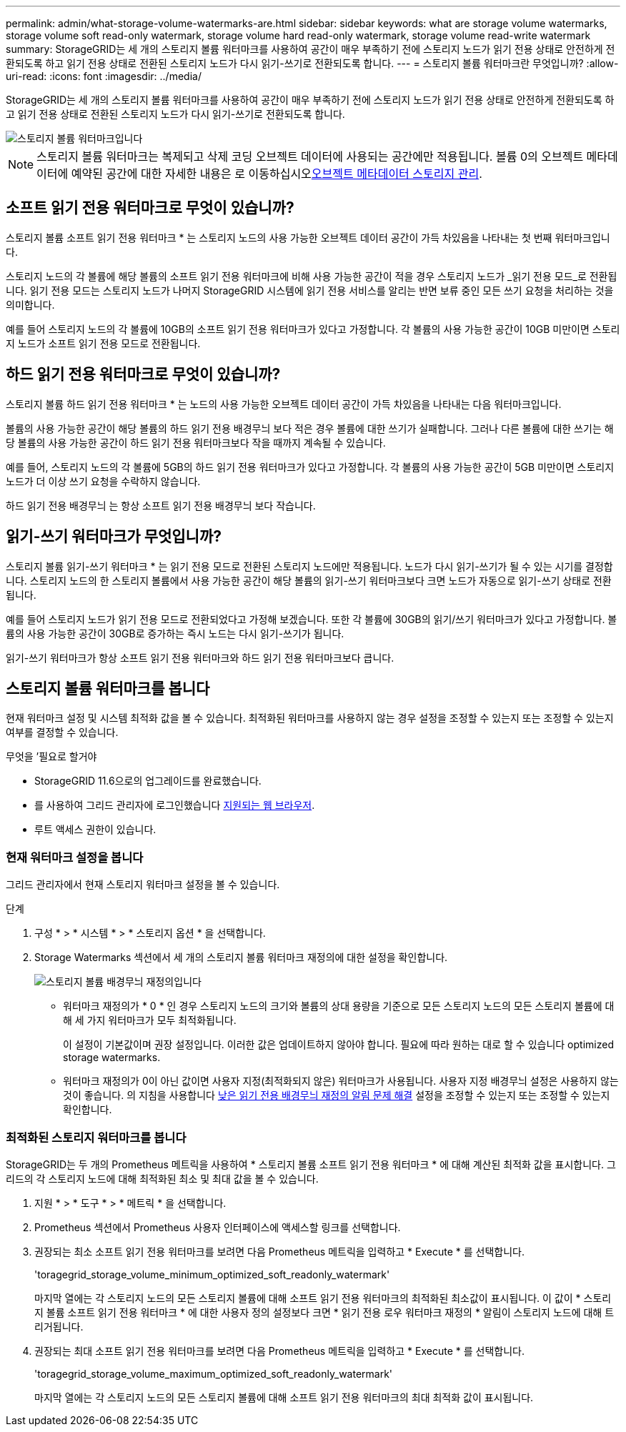 ---
permalink: admin/what-storage-volume-watermarks-are.html 
sidebar: sidebar 
keywords: what are storage volume watermarks, storage volume soft read-only watermark, storage volume hard read-only watermark, storage volume read-write watermark 
summary: StorageGRID는 세 개의 스토리지 볼륨 워터마크를 사용하여 공간이 매우 부족하기 전에 스토리지 노드가 읽기 전용 상태로 안전하게 전환되도록 하고 읽기 전용 상태로 전환된 스토리지 노드가 다시 읽기-쓰기로 전환되도록 합니다. 
---
= 스토리지 볼륨 워터마크란 무엇입니까?
:allow-uri-read: 
:icons: font
:imagesdir: ../media/


[role="lead"]
StorageGRID는 세 개의 스토리지 볼륨 워터마크를 사용하여 공간이 매우 부족하기 전에 스토리지 노드가 읽기 전용 상태로 안전하게 전환되도록 하고 읽기 전용 상태로 전환된 스토리지 노드가 다시 읽기-쓰기로 전환되도록 합니다.

image::../media/storage_volume_watermarks.png[스토리지 볼륨 워터마크입니다]


NOTE: 스토리지 볼륨 워터마크는 복제되고 삭제 코딩 오브젝트 데이터에 사용되는 공간에만 적용됩니다. 볼륨 0의 오브젝트 메타데이터에 예약된 공간에 대한 자세한 내용은 로 이동하십시오xref:managing-object-metadata-storage.adoc[오브젝트 메타데이터 스토리지 관리].



== 소프트 읽기 전용 워터마크로 무엇이 있습니까?

스토리지 볼륨 소프트 읽기 전용 워터마크 * 는 스토리지 노드의 사용 가능한 오브젝트 데이터 공간이 가득 차있음을 나타내는 첫 번째 워터마크입니다.

스토리지 노드의 각 볼륨에 해당 볼륨의 소프트 읽기 전용 워터마크에 비해 사용 가능한 공간이 적을 경우 스토리지 노드가 _읽기 전용 모드_로 전환됩니다. 읽기 전용 모드는 스토리지 노드가 나머지 StorageGRID 시스템에 읽기 전용 서비스를 알리는 반면 보류 중인 모든 쓰기 요청을 처리하는 것을 의미합니다.

예를 들어 스토리지 노드의 각 볼륨에 10GB의 소프트 읽기 전용 워터마크가 있다고 가정합니다. 각 볼륨의 사용 가능한 공간이 10GB 미만이면 스토리지 노드가 소프트 읽기 전용 모드로 전환됩니다.



== 하드 읽기 전용 워터마크로 무엇이 있습니까?

스토리지 볼륨 하드 읽기 전용 워터마크 * 는 노드의 사용 가능한 오브젝트 데이터 공간이 가득 차있음을 나타내는 다음 워터마크입니다.

볼륨의 사용 가능한 공간이 해당 볼륨의 하드 읽기 전용 배경무늬 보다 적은 경우 볼륨에 대한 쓰기가 실패합니다. 그러나 다른 볼륨에 대한 쓰기는 해당 볼륨의 사용 가능한 공간이 하드 읽기 전용 워터마크보다 작을 때까지 계속될 수 있습니다.

예를 들어, 스토리지 노드의 각 볼륨에 5GB의 하드 읽기 전용 워터마크가 있다고 가정합니다. 각 볼륨의 사용 가능한 공간이 5GB 미만이면 스토리지 노드가 더 이상 쓰기 요청을 수락하지 않습니다.

하드 읽기 전용 배경무늬 는 항상 소프트 읽기 전용 배경무늬 보다 작습니다.



== 읽기-쓰기 워터마크가 무엇입니까?

스토리지 볼륨 읽기-쓰기 워터마크 * 는 읽기 전용 모드로 전환된 스토리지 노드에만 적용됩니다. 노드가 다시 읽기-쓰기가 될 수 있는 시기를 결정합니다. 스토리지 노드의 한 스토리지 볼륨에서 사용 가능한 공간이 해당 볼륨의 읽기-쓰기 워터마크보다 크면 노드가 자동으로 읽기-쓰기 상태로 전환됩니다.

예를 들어 스토리지 노드가 읽기 전용 모드로 전환되었다고 가정해 보겠습니다. 또한 각 볼륨에 30GB의 읽기/쓰기 워터마크가 있다고 가정합니다. 볼륨의 사용 가능한 공간이 30GB로 증가하는 즉시 노드는 다시 읽기-쓰기가 됩니다.

읽기-쓰기 워터마크가 항상 소프트 읽기 전용 워터마크와 하드 읽기 전용 워터마크보다 큽니다.



== 스토리지 볼륨 워터마크를 봅니다

현재 워터마크 설정 및 시스템 최적화 값을 볼 수 있습니다. 최적화된 워터마크를 사용하지 않는 경우 설정을 조정할 수 있는지 또는 조정할 수 있는지 여부를 결정할 수 있습니다.

.무엇을 &#8217;필요로 할거야
* StorageGRID 11.6으로의 업그레이드를 완료했습니다.
* 를 사용하여 그리드 관리자에 로그인했습니다 xref:../admin/web-browser-requirements.adoc[지원되는 웹 브라우저].
* 루트 액세스 권한이 있습니다.




=== 현재 워터마크 설정을 봅니다

그리드 관리자에서 현재 스토리지 워터마크 설정을 볼 수 있습니다.

.단계
. 구성 * > * 시스템 * > * 스토리지 옵션 * 을 선택합니다.
. Storage Watermarks 섹션에서 세 개의 스토리지 볼륨 워터마크 재정의에 대한 설정을 확인합니다.
+
image::../media/storage-volume-watermark-overrides.png[스토리지 볼륨 배경무늬 재정의입니다]

+
** 워터마크 재정의가 * 0 * 인 경우 스토리지 노드의 크기와 볼륨의 상대 용량을 기준으로 모든 스토리지 노드의 모든 스토리지 볼륨에 대해 세 가지 워터마크가 모두 최적화됩니다.
+
이 설정이 기본값이며 권장 설정입니다. 이러한 값은 업데이트하지 않아야 합니다. 필요에 따라 원하는 대로 할 수 있습니다  optimized storage watermarks.

** 워터마크 재정의가 0이 아닌 값이면 사용자 지정(최적화되지 않은) 워터마크가 사용됩니다. 사용자 지정 배경무늬 설정은 사용하지 않는 것이 좋습니다. 의 지침을 사용합니다 xref:../monitor/troubleshoot-low-watermark-alert.adoc[낮은 읽기 전용 배경무늬 재정의 알림 문제 해결] 설정을 조정할 수 있는지 또는 조정할 수 있는지 확인합니다.






=== 최적화된 스토리지 워터마크를 봅니다

StorageGRID는 두 개의 Prometheus 메트릭을 사용하여 * 스토리지 볼륨 소프트 읽기 전용 워터마크 * 에 대해 계산된 최적화 값을 표시합니다. 그리드의 각 스토리지 노드에 대해 최적화된 최소 및 최대 값을 볼 수 있습니다.

. 지원 * > * 도구 * > * 메트릭 * 을 선택합니다.
. Prometheus 섹션에서 Prometheus 사용자 인터페이스에 액세스할 링크를 선택합니다.
. 권장되는 최소 소프트 읽기 전용 워터마크를 보려면 다음 Prometheus 메트릭을 입력하고 * Execute * 를 선택합니다.
+
'toragegrid_storage_volume_minimum_optimized_soft_readonly_watermark'

+
마지막 열에는 각 스토리지 노드의 모든 스토리지 볼륨에 대해 소프트 읽기 전용 워터마크의 최적화된 최소값이 표시됩니다. 이 값이 * 스토리지 볼륨 소프트 읽기 전용 워터마크 * 에 대한 사용자 정의 설정보다 크면 * 읽기 전용 로우 워터마크 재정의 * 알림이 스토리지 노드에 대해 트리거됩니다.

. 권장되는 최대 소프트 읽기 전용 워터마크를 보려면 다음 Prometheus 메트릭을 입력하고 * Execute * 를 선택합니다.
+
'toragegrid_storage_volume_maximum_optimized_soft_readonly_watermark'

+
마지막 열에는 각 스토리지 노드의 모든 스토리지 볼륨에 대해 소프트 읽기 전용 워터마크의 최대 최적화 값이 표시됩니다.


